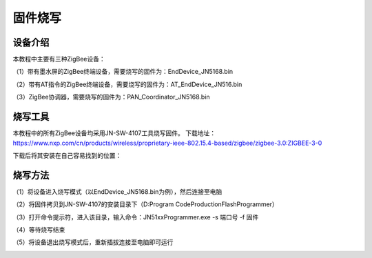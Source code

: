 .. _burn:

固件烧写
============================


设备介绍
----------------------------

本教程中主要有三种ZigBee设备：

（1）带有墨水屏的ZigBee终端设备，需要烧写的固件为：EndDevice_JN5168.bin

.. image:: img/device1.jpg
    :alt: device
    :width: 540px

（2）带有AT指令的ZigBee终端设备，需要烧写的固件为：AT_EndDevice_JN516.bin

.. image:: img/device2.jpg
    :alt: device
    :width: 540px

（3）ZigBee协调器，需要烧写的固件为：PAN_Coordinator_JN5168.bin

.. image:: img/device3.jpg
    :alt: device
    :width: 540px


烧写工具
----------------------------

本教程中的所有ZigBee设备均采用JN-SW-4107工具烧写固件。
下载地址：https://www.nxp.com/cn/products/wireless/proprietary-ieee-802.15.4-based/zigbee/zigbee-3.0:ZIGBEE-3-0

下载后将其安装在自己容易找到的位置：

.. image:: img/burn1.png
    :alt: burn
    :width: 540px


烧写方法
----------------------------

（1）将设备进入烧写模式（以EndDevice_JN5168.bin为例），然后连接至电脑

.. image:: img/burn2.png
    :alt: burn
    :width: 540px

（2）将固件拷贝到JN-SW-4107的安装目录下（D:\Program Code\ProductionFlashProgrammer）

.. image:: img/burn3.png
    :alt: burn
    :width: 540px

（3）打开命令提示符，进入该目录，输入命令：JN51xxProgrammer.exe -s 端口号 -f 固件

.. image:: img/burn4.png
    :alt: burn
    :width: 540px

（4）等待烧写结束

.. image:: img/burn5.png
    :alt: burn
    :width: 540px

（5）将设备退出烧写模式后，重新插拔连接至电脑即可运行

.. image:: img/burn6.jpg
    :alt: burn
    :width: 540px

